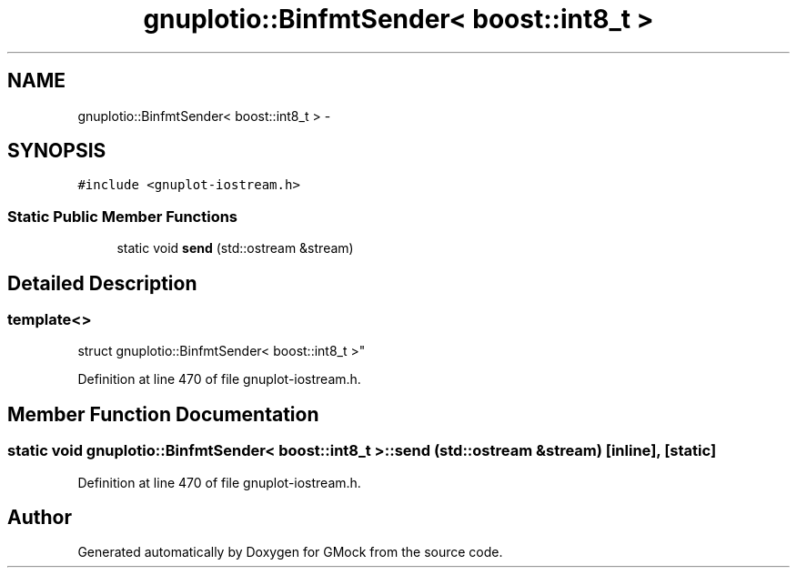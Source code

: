 .TH "gnuplotio::BinfmtSender< boost::int8_t >" 3 "Fri Nov 22 2019" "Version 7" "GMock" \" -*- nroff -*-
.ad l
.nh
.SH NAME
gnuplotio::BinfmtSender< boost::int8_t > \- 
.SH SYNOPSIS
.br
.PP
.PP
\fC#include <gnuplot\-iostream\&.h>\fP
.SS "Static Public Member Functions"

.in +1c
.ti -1c
.RI "static void \fBsend\fP (std::ostream &stream)"
.br
.in -1c
.SH "Detailed Description"
.PP 

.SS "template<>
.br
struct gnuplotio::BinfmtSender< boost::int8_t >"

.PP
Definition at line 470 of file gnuplot\-iostream\&.h\&.
.SH "Member Function Documentation"
.PP 
.SS "static void \fBgnuplotio::BinfmtSender\fP< boost::int8_t >::send (std::ostream & stream)\fC [inline]\fP, \fC [static]\fP"

.PP
Definition at line 470 of file gnuplot\-iostream\&.h\&.

.SH "Author"
.PP 
Generated automatically by Doxygen for GMock from the source code\&.
